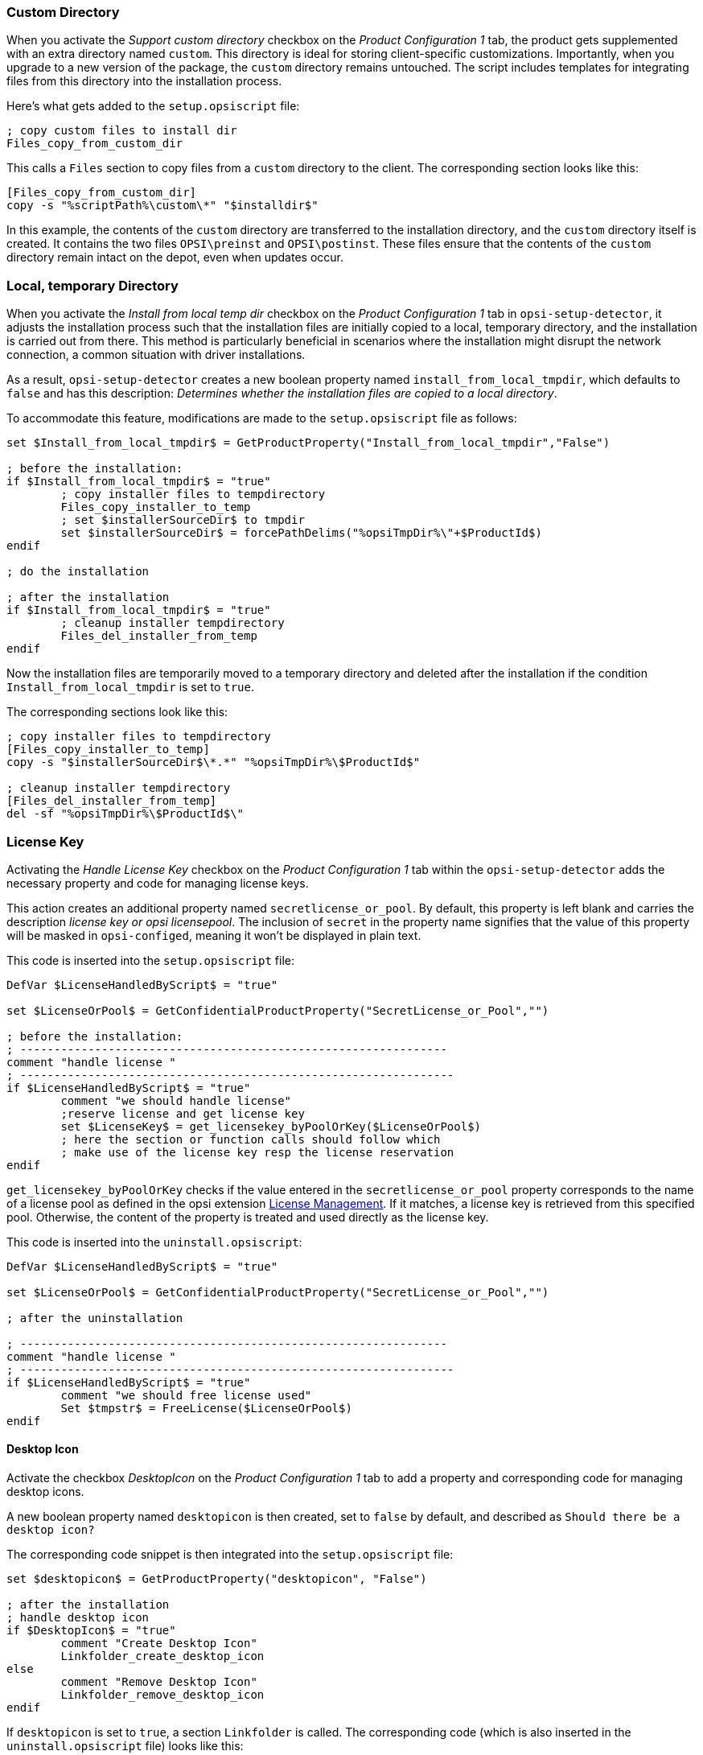 ////
; Copyright (c) uib GmbH (www.uib.de)
; This documentation is owned by uib
; and published under the german creative commons by-sa license
; see:
; https://creativecommons.org/licenses/by-sa/3.0/de/
; https://creativecommons.org/licenses/by-sa/3.0/de/legalcode
; english:
; https://creativecommons.org/licenses/by-sa/3.0/
; https://creativecommons.org/licenses/by-sa/3.0/legalcode
;
; credits: http://www.opsi.org/credits/
////

:Author:    uib GmbH
:Email:     info@uib.de
:Date:      28.03.2024
:Revision:  4.3
:toclevels: 6
:doctype:   book
:icons:     font
:xrefstyle: full



[[opsi-setup-detector-support_custom_directory]]
=== Custom Directory

When you activate the _Support custom directory_ checkbox on the _Product Configuration 1_ tab, the product gets supplemented with an extra directory named `custom`. This directory is ideal for storing client-specific customizations. Importantly, when you upgrade to a new version of the package, the `custom` directory remains untouched. The script includes templates for integrating files from this directory into the installation process.

Here's what gets added to the `setup.opsiscript` file:

[source,ini]
----
; copy custom files to install dir
Files_copy_from_custom_dir
----

This calls a `Files` section to copy files from a `custom` directory to the client. The corresponding section looks like this:

[source,ini]
----
[Files_copy_from_custom_dir]
copy -s "%scriptPath%\custom\*" "$installdir$"
----

In this example, the contents of the `custom` directory are transferred to the installation directory, and the `custom` directory itself is created. It contains the two files `OPSI\preinst` and `OPSI\postinst`. These files ensure that the contents of the `custom` directory remain intact on the depot, even when updates occur.

[[opsi-setup-detector-install_from_local_temp_dir]]
=== Local, temporary Directory

When you activate the _Install from local temp dir_ checkbox on the _Product Configuration 1_ tab in `opsi-setup-detector`, it adjusts the installation process such that the installation files are initially copied to a local, temporary directory, and the installation is carried out from there. This method is particularly beneficial in scenarios where the installation might disrupt the network connection, a common situation with driver installations.

As a result, `opsi-setup-detector` creates a new boolean property named `install_from_local_tmpdir`, which defaults to `false` and has this description: _Determines whether the installation files are copied to a local directory_.

To accommodate this feature, modifications are made to the `setup.opsiscript` file as follows:

[source,ini]
----
set $Install_from_local_tmpdir$ = GetProductProperty("Install_from_local_tmpdir","False")

; before the installation:
if $Install_from_local_tmpdir$ = "true"
	; copy installer files to tempdirectory
	Files_copy_installer_to_temp
	; set $installerSourceDir$ to tmpdir
	set $installerSourceDir$ = forcePathDelims("%opsiTmpDir%\"+$ProductId$)
endif

; do the installation

; after the installation
if $Install_from_local_tmpdir$ = "true"
	; cleanup installer tempdirectory
	Files_del_installer_from_temp
endif
----

Now the installation files are temporarily moved to a temporary directory and deleted after the installation if the condition `Install_from_local_tmpdir` is set to `true`.

The corresponding sections look like this:

[source,ini]
----
; copy installer files to tempdirectory
[Files_copy_installer_to_temp]
copy -s "$installerSourceDir$\*.*" "%opsiTmpDir%\$ProductId$"

; cleanup installer tempdirectory
[Files_del_installer_from_temp]
del -sf "%opsiTmpDir%\$ProductId$\"
----

[[opsi-setup-detector-handle_license_key]]
=== License Key

Activating the _Handle License Key_ checkbox on the _Product Configuration 1_ tab within the `opsi-setup-detector` adds the necessary property and code for managing license keys.

This action creates an additional property named `secretlicense_or_pool`. By default, this property is left blank and carries the description _license key or opsi licensepool_. The inclusion of `secret` in the property name signifies that the value of this property will be masked in `opsi-configed`, meaning it won't be displayed in plain text.

This code is inserted into the `setup.opsiscript` file:

[source,ini]
----
DefVar $LicenseHandledByScript$ = "true"

set $LicenseOrPool$ = GetConfidentialProductProperty("SecretLicense_or_Pool","")

; before the installation:
; ---------------------------------------------------------------
comment "handle license "
; ----------------------------------------------------------------
if $LicenseHandledByScript$ = "true"
	comment "we should handle license"
	;reserve license and get license key
	set $LicenseKey$ = get_licensekey_byPoolOrKey($LicenseOrPool$)
	; here the section or function calls should follow which
	; make use of the license key resp the license reservation
endif
----

`get_licensekey_byPoolOrKey` checks if the value entered in the `secretlicense_or_pool` property corresponds to the name of a license pool as defined in the opsi extension xref:opsi-modules:licensemanagement.adoc[License Management]. If it matches, a license key is retrieved from this specified pool. Otherwise, the content of the property is treated and used directly as the license key.

This code is inserted into the `uninstall.opsiscript`:

[source,ini]
----
DefVar $LicenseHandledByScript$ = "true"

set $LicenseOrPool$ = GetConfidentialProductProperty("SecretLicense_or_Pool","")

; after the uninstallation

; ---------------------------------------------------------------
comment "handle license "
; ----------------------------------------------------------------
if $LicenseHandledByScript$ = "true"
	comment "we should free license used"
	Set $tmpstr$ = FreeLicense($LicenseOrPool$)
endif
----

[[opsi-setup-detector-desktopicon]]
==== Desktop Icon

Activate the checkbox _DesktopIcon_ on the _Product Configuration 1_ tab to add a property and corresponding code for managing desktop icons.

A new boolean property named `desktopicon` is then created, set to `false` by default, and described as `Should there be a desktop icon?`

The corresponding code snippet is then integrated into the `setup.opsiscript` file:

[source,ini]
----
set $desktopicon$ = GetProductProperty("desktopicon", "False")

; after the installation
; handle desktop icon
if $DesktopIcon$ = "true"
	comment "Create Desktop Icon"
	Linkfolder_create_desktop_icon
else
	comment "Remove Desktop Icon"
	Linkfolder_remove_desktop_icon
endif
----

If `desktopicon` is set to `true`, a section `Linkfolder` is called. The corresponding code (which is also inserted in the `uninstall.opsiscript` file) looks like this:

[source,ini]
----
[Linkfolder_remove_desktop_icon]
; check delete_element
set_basefolder common_desktopdirectory
set_subfolder ""
delete_element $productId$

[Linkfolder_create_desktop_icon]
; check name, target and working_dir
set_basefolder common_desktopdirectory
set_subfolder ""
set_link
	name: $productId$
	target: $Installdir$\$targetprogram$
	parameters:
	working_dir: $Installdir$
	icon_file:
	icon_index:
end_link
----

Additionally, these two lines are added to the `delinc.opsiinc` file:

[source,ini]
----
comment "Start Remove Desktop Icon Handling :"
Linkfolder_remove_desktop_icon
----

[[opsi-setup-detector-customize_profile]]
=== Customize local User Profiles

The _Product Configuration 1_ tab includes a checkbox named _Customize Profile_. When selected, a section `Profileactions` is added to the code which facilitates modifications to local user profiles. This feature also extends to _Roaming Profiles_ through a login script.

In the `OPSI/control` file, the `setup.opsiscript` is designated not only as a `setupScript` but also as a `userLoginScript`.

The following segment is added to the `setup.opsiscript` file:

[source,ini]
----
; Run the customization for user profiles
ProfileActions
----

The code triggers the execution of a section named `ProfileActions`. Depending on the context in which it's invoked, this section is executed for all local profiles or specifically for the profile of the currently logged-in user (see the chapter xref:opsi-modules:user-profile.adoc[User Profile Management]).

The sections relevant to this process, which serve as templates for modifying user profiles, are structured as follows:

[source,ini]
----
[ProfileActions]
; all section that called from [ProfileActions]
; will be executed for all user profiles
;
; if this script runs as loginscript
; only the [ProfileActions] will be executed

; copy some files to every user profile
Files_copy_to_user_profiles

; make entries in every currentuser hive
Registry_current_user

; modify or create ini files in all user profiles
;Patches_in_user_profiles  "%UserProfileDir%\Appdata\Roaming\<path_to_ini_file>"
Patches_in_user_profiles  "%UserProfileDir%\Appdata\Roaming\osd_profile_example\osd_profile_example.ini"

[Files_copy_to_user_profiles]
; example structure:
;copy "%Scriptpath%\profile_files\*.*" "%UserProfileDir%\Appdata\Roaming\<path_to_application_dir>"
; example:
;copy "%Scriptpath%\profile_files\*.*" "%UserProfileDir%\Appdata\Roaming\osd_profile_example"

[Registry_current_user]
; example structure:
;openkey [HKCU\Software\<application key>]
;set "<var name>" = "<var value>"
; example:
;openkey [HKCU\Software\osd_profile_example]
;set "osd_profile_example_entry" = "example_value"

[Patches_in_user_profiles]
; example structure:
; set [<section name>] <key name>=<value>
; example:
;set [example_section] example_key=example_value
----
